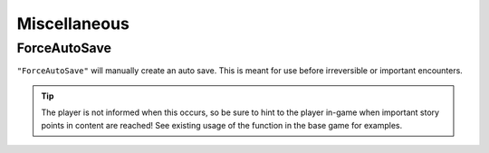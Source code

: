 **Miscellaneous**
==================

**ForceAutoSave**
------------------
``"ForceAutoSave"`` will manually create an auto save. 
This is meant for use before irreversible or important encounters. 

.. tip::
    
    The player is not informed when this occurs, so be sure to hint to the player in-game when important story points in content are reached! See existing usage of the function in the base game for examples.
